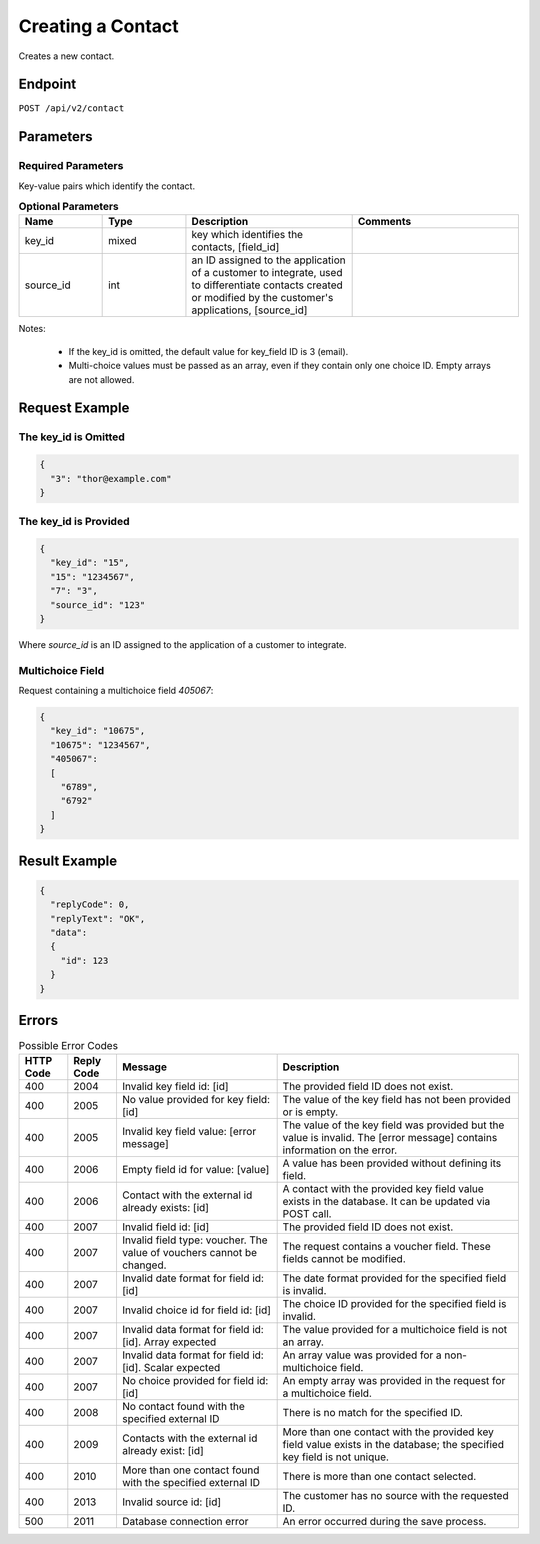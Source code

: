 Creating a Contact
==================

Creates a new contact.

Endpoint
--------

``POST /api/v2/contact``

Parameters
----------

Required Parameters
^^^^^^^^^^^^^^^^^^^

Key-value pairs which identify the contact.

.. list-table:: **Optional Parameters**
   :header-rows: 1
   :widths: 20 20 40 40

   * - Name
     - Type
     - Description
     - Comments
   * - key_id
     - mixed
     - key which identifies the contacts, [field_id]
     -
   * - source_id
     - int
     - an ID assigned to the application of a customer to integrate, used to differentiate contacts created or modified by the customer's applications, [source_id]
     -

Notes:

 * If the key_id is omitted, the default value for key_field ID is 3 (email).
 * Multi-choice values must be passed as an array, even if they contain only one choice ID. Empty arrays are not allowed.

Request Example
---------------

The key_id is Omitted
^^^^^^^^^^^^^^^^^^^^^

.. code-block:: json

   {
     "3": "thor@example.com"
   }

The key_id is Provided
^^^^^^^^^^^^^^^^^^^^^^

.. code-block:: json

   {
     "key_id": "15",
     "15": "1234567",
     "7": "3",
     "source_id": "123"
   }

Where *source_id* is an ID assigned to the application of a customer to integrate.

Multichoice Field
^^^^^^^^^^^^^^^^^

Request containing a multichoice field *405067*:

.. code-block:: json

   {
     "key_id": "10675",
     "10675": "1234567",
     "405067":
     [
       "6789",
       "6792"
     ]
   }

Result Example
--------------

.. code-block:: json

   {
     "replyCode": 0,
     "replyText": "OK",
     "data":
     {
       "id": 123
     }
   }

Errors
------

.. list-table:: Possible Error Codes
   :header-rows: 1

   * - HTTP Code
     - Reply Code
     - Message
     - Description
   * - 400
     - 2004
     - Invalid key field id: [id]
     - The provided field ID does not exist.
   * - 400
     - 2005
     - No value provided for key field: [id]
     - The value of the key field has not been provided or is empty.
   * - 400
     - 2005
     - Invalid key field value: [error message]
     - The value of the key field was provided but the value is invalid. The [error message] contains information on the error.
   * - 400
     - 2006
     - Empty field id for value: [value]
     - A value has been provided without defining its field.
   * - 400
     - 2006
     - Contact with the external id already exists: [id]
     - A contact with the provided key field value exists in the database. It can be updated via POST call.
   * - 400
     - 2007
     - Invalid field id: [id]
     - The provided field ID does not exist.
   * - 400
     - 2007
     - Invalid field type: voucher. The value of vouchers cannot be changed.
     - The request contains a voucher field. These fields cannot be modified.
   * - 400
     - 2007
     - Invalid date format for field id: [id]
     - The date format provided for the specified field is invalid.
   * - 400
     - 2007
     - Invalid choice id for field id: [id]
     - The choice ID provided for the specified field is invalid.
   * - 400
     - 2007
     - Invalid data format for field id: [id]. Array expected
     - The value provided for a multichoice field is not an array.
   * - 400
     - 2007
     - Invalid data format for field id: [id]. Scalar expected
     - An array value was provided for a non-multichoice field.
   * - 400
     - 2007
     - No choice provided for field id: [id]
     - An empty array was provided in the request for a multichoice field.
   * - 400
     - 2008
     - No contact found with the specified external ID
     - There is no match for the specified ID.
   * - 400
     - 2009
     - Contacts with the external id already exist: [id]
     - More than one contact with the provided key field value exists in the database; the specified key field is not unique.
   * - 400
     - 2010
     - More than one contact found with the specified external ID
     - There is more than one contact selected.
   * - 400
     - 2013
     - Invalid source id: [id]
     - The customer has no source with the requested ID.
   * - 500
     - 2011
     - Database connection error
     - An error occurred during the save process.